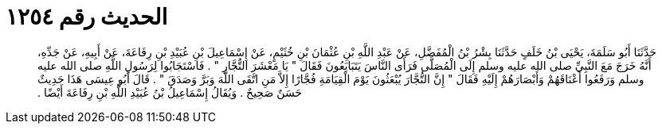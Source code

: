 
= الحديث رقم ١٢٥٤

[quote.hadith]
حَدَّثَنَا أَبُو سَلَمَةَ، يَحْيَى بْنُ خَلَفٍ حَدَّثَنَا بِشْرُ بْنُ الْمُفَضَّلِ، عَنْ عَبْدِ اللَّهِ بْنِ عُثْمَانَ بْنِ خُثَيْمٍ، عَنْ إِسْمَاعِيلَ بْنِ عُبَيْدِ بْنِ رِفَاعَةَ، عَنْ أَبِيهِ، عَنْ جَدِّهِ، أَنَّهُ خَرَجَ مَعَ النَّبِيِّ صلى الله عليه وسلم إِلَى الْمُصَلَّى فَرَأَى النَّاسَ يَتَبَايَعُونَ فَقَالَ ‏"‏ يَا مَعْشَرَ التُّجَّارِ ‏"‏ ‏.‏ فَاسْتَجَابُوا لِرَسُولِ اللَّهِ صلى الله عليه وسلم وَرَفَعُوا أَعْنَاقَهُمْ وَأَبْصَارَهُمْ إِلَيْهِ فَقَالَ ‏"‏ إِنَّ التُّجَّارَ يُبْعَثُونَ يَوْمَ الْقِيَامَةِ فُجَّارًا إِلاَّ مَنِ اتَّقَى اللَّهَ وَبَرَّ وَصَدَقَ ‏"‏ ‏.‏ قَالَ أَبُو عِيسَى هَذَا حَدِيثٌ حَسَنٌ صَحِيحٌ ‏.‏ وَيُقَالُ إِسْمَاعِيلُ بْنُ عُبَيْدِ اللَّهِ بْنِ رِفَاعَةَ أَيْضًا ‏.‏